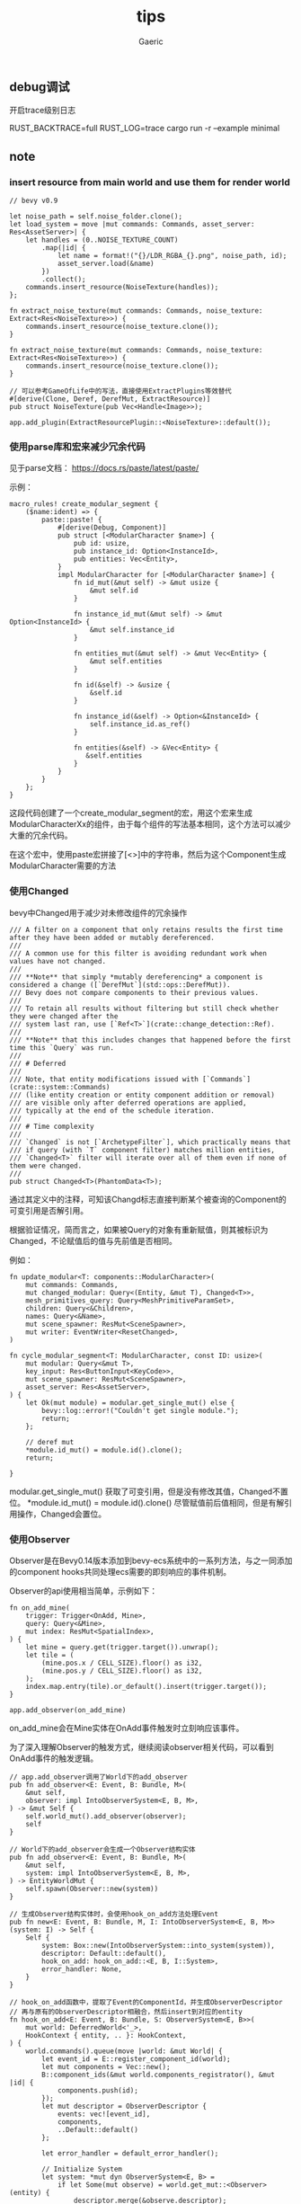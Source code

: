 #+title: tips
#+startup: content
#+author: Gaeric
#+HTML_HEAD: <link href="./worg.css" rel="stylesheet" type="text/css">
#+HTML_HEAD: <link href="/static/css/worg.css" rel="stylesheet" type="text/css">
#+OPTIONS: ^:{}
** debug调试
   开启trace级别日志

   RUST_BACKTRACE=full RUST_LOG=trace cargo run -r --example minimal
** note
*** insert resource from main world and use them for render world
    #+begin_src rust-ts
      // bevy v0.9

      let noise_path = self.noise_folder.clone();
      let load_system = move |mut commands: Commands, asset_server: Res<AssetServer>| {
          let handles = (0..NOISE_TEXTURE_COUNT)
              .map(|id| {
                  let name = format!("{}/LDR_RGBA_{}.png", noise_path, id);
                  asset_server.load(&name)
              })
              .collect();
          commands.insert_resource(NoiseTexture(handles));
      };

      fn extract_noise_texture(mut commands: Commands, noise_texture: Extract<Res<NoiseTexture>>) {
          commands.insert_resource(noise_texture.clone());
      }
    #+end_src

    #+begin_src rust-ts
      fn extract_noise_texture(mut commands: Commands, noise_texture: Extract<Res<NoiseTexture>>) {
          commands.insert_resource(noise_texture.clone());
      }

      // 可以参考GameOfLife中的写法，直接使用ExtractPlugins等效替代
      #[derive(Clone, Deref, DerefMut, ExtractResource)]
      pub struct NoiseTexture(pub Vec<Handle<Image>>);

      app.add_plugin(ExtractResourcePlugin::<NoiseTexture>::default());
    #+end_src
*** 使用parse库和宏来减少冗余代码
    见于parse文档： https://docs.rs/paste/latest/paste/

    示例：
    #+begin_src rust-ts
      macro_rules! create_modular_segment {
          ($name:ident) => {
              paste::paste! {
                  #[derive(Debug, Component)]
                  pub struct [<ModularCharacter $name>] {
                      pub id: usize,
                      pub instance_id: Option<InstanceId>,
                      pub entities: Vec<Entity>,
                  }
                  impl ModularCharacter for [<ModularCharacter $name>] {
                      fn id_mut(&mut self) -> &mut usize {
                          &mut self.id
                      }

                      fn instance_id_mut(&mut self) -> &mut Option<InstanceId> {
                          &mut self.instance_id
                      }

                      fn entities_mut(&mut self) -> &mut Vec<Entity> {
                          &mut self.entities
                      }

                      fn id(&self) -> &usize {
                          &self.id
                      }

                      fn instance_id(&self) -> Option<&InstanceId> {
                          self.instance_id.as_ref()
                      }

                      fn entities(&self) -> &Vec<Entity> {
                         &self.entities
                      }
                  }
              }
          };
      }
    #+end_src

    这段代码创建了一个create_modular_segment的宏，用这个宏来生成ModularCharacterXx的组件，由于每个组件的写法基本相同，这个方法可以减少大重的冗余代码。

    在这个宏中，使用paste宏拼接了[<>]中的字符串，然后为这个Component生成ModularCharacter需要的方法
*** 使用Changed
    bevy中Changed用于减少对未修改组件的冗余操作
    #+begin_src rust-ts
      /// A filter on a component that only retains results the first time after they have been added or mutably dereferenced.
      ///
      /// A common use for this filter is avoiding redundant work when values have not changed.
      ///
      /// **Note** that simply *mutably dereferencing* a component is considered a change ([`DerefMut`](std::ops::DerefMut)).
      /// Bevy does not compare components to their previous values.
      ///
      /// To retain all results without filtering but still check whether they were changed after the
      /// system last ran, use [`Ref<T>`](crate::change_detection::Ref).
      ///
      /// **Note** that this includes changes that happened before the first time this `Query` was run.
      ///
      /// # Deferred
      ///
      /// Note, that entity modifications issued with [`Commands`](crate::system::Commands)
      /// (like entity creation or entity component addition or removal)
      /// are visible only after deferred operations are applied,
      /// typically at the end of the schedule iteration.
      ///
      /// # Time complexity
      ///
      /// `Changed` is not [`ArchetypeFilter`], which practically means that
      /// if query (with `T` component filter) matches million entities,
      /// `Changed<T>` filter will iterate over all of them even if none of them were changed.
      ///
      pub struct Changed<T>(PhantomData<T>);
    #+end_src

    通过其定义中的注释，可知该Changd标志直接判断某个被查询的Component的可变引用是否解引用。

    根据验证情况，简而言之，如果被Query的对象有重新赋值，则其被标识为Changed，不论赋值后的值与先前值是否相同。

    例如：
    #+begin_src rust-ts
      fn update_modular<T: components::ModularCharacter>(
          mut commands: Commands,
          mut changed_modular: Query<(Entity, &mut T), Changed<T>>,
          mesh_primitives_query: Query<MeshPrimitiveParamSet>,
          children: Query<&Children>,
          names: Query<&Name>,
          mut scene_spawner: ResMut<SceneSpawner>,
          mut writer: EventWriter<ResetChanged>,
      )

      fn cycle_modular_segment<T: ModularCharacter, const ID: usize>(
          mut modular: Query<&mut T>,
          key_input: Res<ButtonInput<KeyCode>>,
          mut scene_spawner: ResMut<SceneSpawner>,
          asset_server: Res<AssetServer>,
      ) {
          let Ok(mut module) = modular.get_single_mut() else {
              bevy::log::error!("Couldn't get single module.");
              return;
          };

          // deref mut
          ,*module.id_mut() = module.id().clone();
          return;

      }
    #+end_src

    modular.get_single_mut() 获取了可变引用，但是没有修改其值，Changed不置位。
    *module.id_mut() = module.id().clone() 尽管赋值前后值相同，但是有解引用操作，Changed会置位。
*** 使用Observer
    Observer是在Bevy0.14版本添加到bevy-ecs系统中的一系列方法，与之一同添加的component hooks共同处理ecs需要的即刻响应的事件机制。

    Observer的api使用相当简单，示例如下：
    #+begin_src rust-ts
      fn on_add_mine(
          trigger: Trigger<OnAdd, Mine>,
          query: Query<&Mine>,
          mut index: ResMut<SpatialIndex>,
      ) {
          let mine = query.get(trigger.target()).unwrap();
          let tile = (
              (mine.pos.x / CELL_SIZE).floor() as i32,
              (mine.pos.y / CELL_SIZE).floor() as i32,
          );
          index.map.entry(tile).or_default().insert(trigger.target());
      }

      app.add_observer(on_add_mine)
    #+end_src

    on_add_mine会在Mine实体在OnAdd事件触发时立刻响应该事件。

    为了深入理解Observer的触发方式，继续阅读observer相关代码，可以看到OnAdd事件的触发逻辑。
    #+begin_src rust-ts
      // app.add_observer调用了World下的add_observer
      pub fn add_observer<E: Event, B: Bundle, M>(
          &mut self,
          observer: impl IntoObserverSystem<E, B, M>,
      ) -> &mut Self {
          self.world_mut().add_observer(observer);
          self
      }

      // World下的add_observer会生成一个Observer结构实体
      pub fn add_observer<E: Event, B: Bundle, M>(
          &mut self,
          system: impl IntoObserverSystem<E, B, M>,
      ) -> EntityWorldMut {
          self.spawn(Observer::new(system))
      }

      // 生成Observer结构实体时，会使用hook_on_add方法处理Event
      pub fn new<E: Event, B: Bundle, M, I: IntoObserverSystem<E, B, M>>(system: I) -> Self {
          Self {
              system: Box::new(IntoObserverSystem::into_system(system)),
              descriptor: Default::default(),
              hook_on_add: hook_on_add::<E, B, I::System>,
              error_handler: None,
          }
      }

      // hook_on_add函数中，提取了Event的ComponentId，并生成ObserverDescriptor
      // 再与原有的ObserverDescriptor相融合，然后insert到对应的entity
      fn hook_on_add<E: Event, B: Bundle, S: ObserverSystem<E, B>>(
          mut world: DeferredWorld<'_>,
          HookContext { entity, .. }: HookContext,
      ) {
          world.commands().queue(move |world: &mut World| {
              let event_id = E::register_component_id(world);
              let mut components = Vec::new();
              B::component_ids(&mut world.components_registrator(), &mut |id| {
                  components.push(id);
              });
              let mut descriptor = ObserverDescriptor {
                  events: vec![event_id],
                  components,
                  ..Default::default()
              };

              let error_handler = default_error_handler();

              // Initialize System
              let system: *mut dyn ObserverSystem<E, B> =
                  if let Some(mut observe) = world.get_mut::<Observer>(entity) {
                      descriptor.merge(&observe.descriptor);
                      if observe.error_handler.is_none() {
                          observe.error_handler = Some(error_handler);
                      }
                      let system = observe.system.downcast_mut::<S>().unwrap();
                      &mut *system
                  } else {
                      return;
                  };
              // SAFETY: World reference is exclusive and initialize does not touch system, so references do not alias
              unsafe {
                  (*system).initialize(world);
              }

              {
                  let mut entity = world.entity_mut(entity);
                  if let crate::world::Entry::Vacant(entry) = entity.entry::<ObserverState>() {
                      entry.insert(ObserverState {
                          descriptor,
                          runner: observer_system_runner::<E, B, S>,
                          ..Default::default()
                      });
                  }
              }
          });
      }
    #+end_src

    然后，在形如如下调用中，通过trigger_observers或trigger_observers_with_data函数，根据ON_DESPAWN这个ComponentID，调用对应的caller函数处理具体的逻辑。
    #+begin_src rust-ts
      if archetype.has_despawn_observer() {
          deferred_world.trigger_observers(
              ON_DESPAWN,
              self.entity,
              archetype.components(),
              caller,
          );
      }
    #+end_src
    ON_ADD也是相似逻辑。

    那么，ON_ADD这个CompontentID和OnAdd这个Event是如何关联的呢？

    查询compontent_constants这个文件，可以看到注释中清晰指明了ON_ADD是OnAdd的CompontentID。
    
    进一步检查代码，两者的关联关系在World初始化代码中得到了保证。
    #+begin_src rust-ts
      fn bootstrap(&mut self) {
          // The order that we register these events is vital to ensure that the constants are correct!
          let on_add = OnAdd::register_component_id(self);
          assert_eq!(ON_ADD, on_add);

          let on_insert = OnInsert::register_component_id(self);
          assert_eq!(ON_INSERT, on_insert);

          let on_replace = OnReplace::register_component_id(self);
          assert_eq!(ON_REPLACE, on_replace);

          let on_remove = OnRemove::register_component_id(self);
          assert_eq!(ON_REMOVE, on_remove);

          let on_despawn = OnDespawn::register_component_id(self);
          assert_eq!(ON_DESPAWN, on_despawn);

          // This sets up `Disabled` as a disabling component, via the FromWorld impl
          self.init_resource::<DefaultQueryFilters>();
      }
    #+end_src
    至此，Observer中OnAdd/OnInsert/OnReplace/OnRemove/OnDespawn的逻辑已经相对清晰，自定义的Observer Event的层次与这些也基本相似。
**** refer
     [[https://github.com/bevyengine/bevy-website/blob/main/release-content/0.14/release-notes/10756_hooks_and_observers.md][component hooks and observer]] 
     [[https://github.com/bevyengine/bevy-website/blob/main/release-content/0.14/migration-guides/10839_Generalised_ECS_reactivity_with_Observers.md][ecs with observers]]
     [[https://github.com/bevyengine/bevy/blob/release-0.16.0/examples/ecs/observers.rs][bevy example: observers]]
     [[https://github.com/bevyengine/bevy/blob/release-0.16.0/examples/ecs/observer_propagation.rs][bevy example: observer_propagation]]
**** issue
     1. 从github的issue来看，目前observer似乎没有指定执行顺序的能力
        https://github.com/bevyengine/bevy/issues/14890

        [2025-05-08 Thu]
*** 理解AnimationGraph
*** 使用AnimationTransitions
